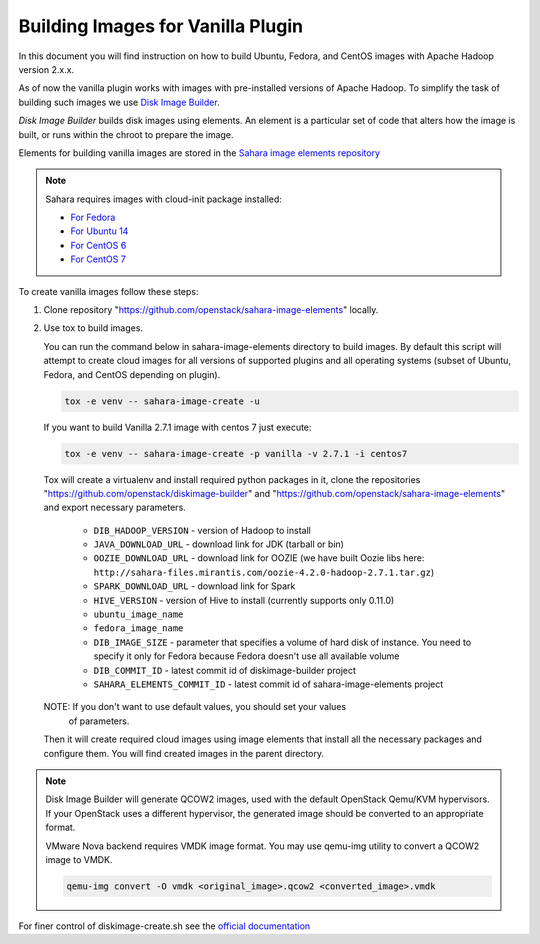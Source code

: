 .. _diskimage-builder-label:

Building Images for Vanilla Plugin
==================================

In this document you will find instruction on how to build Ubuntu, Fedora, and
CentOS images with Apache Hadoop version 2.x.x.

As of now the vanilla plugin works with images with pre-installed versions of
Apache Hadoop. To simplify the task of building such images we use
`Disk Image Builder <https://github.com/openstack/diskimage-builder>`_.

`Disk Image Builder` builds disk images using elements. An element is a
particular set of code that alters how the image is built, or runs within the
chroot to prepare the image.

Elements for building vanilla images are stored in the
`Sahara image elements repository <https://github.com/openstack/sahara-image-elements>`_

.. note::

   Sahara requires images with cloud-init package installed:

   * `For Fedora <http://pkgs.fedoraproject.org/cgit/cloud-init.git/>`_
   * `For Ubuntu 14 <http://packages.ubuntu.com/trusty/cloud-init>`_
   * `For CentOS 6 <http://mirror.centos.org/centos/6/extras/x86_64/Packages/cloud-init-0.7.5-10.el6.centos.2.x86_64.rpm>`_
   * `For CentOS 7 <http://mirror.centos.org/centos/7/extras/x86_64/Packages/cloud-init-0.7.5-10.el7.centos.1.x86_64.rpm>`_

To create vanilla images follow these steps:

1. Clone repository "https://github.com/openstack/sahara-image-elements"
   locally.

2. Use tox to build images.

   You can run the command below in sahara-image-elements
   directory to build images. By default this script will attempt to create
   cloud images for all versions of supported plugins and all operating systems
   (subset of Ubuntu, Fedora, and CentOS depending on plugin).

   .. sourcecode:: console

      tox -e venv -- sahara-image-create -u

   If you want to build Vanilla 2.7.1 image with centos 7 just execute:

   .. sourcecode:: console

      tox -e venv -- sahara-image-create -p vanilla -v 2.7.1 -i centos7

   Tox will create a virtualenv and install required python packages in it,
   clone the repositories "https://github.com/openstack/diskimage-builder" and
   "https://github.com/openstack/sahara-image-elements" and export necessary
   parameters.

        * ``DIB_HADOOP_VERSION`` - version of Hadoop to install
        * ``JAVA_DOWNLOAD_URL`` - download link for JDK (tarball or bin)
        * ``OOZIE_DOWNLOAD_URL`` - download link for OOZIE (we have built
          Oozie libs here: ``http://sahara-files.mirantis.com/oozie-4.2.0-hadoop-2.7.1.tar.gz``)
        * ``SPARK_DOWNLOAD_URL`` - download link for Spark
        * ``HIVE_VERSION`` - version of Hive to install
          (currently supports only 0.11.0)
        * ``ubuntu_image_name``
        * ``fedora_image_name``
        * ``DIB_IMAGE_SIZE`` - parameter that specifies a volume of hard disk
          of instance. You need to specify it only for Fedora because Fedora
          doesn't use all available volume
        * ``DIB_COMMIT_ID`` - latest commit id of diskimage-builder project
        * ``SAHARA_ELEMENTS_COMMIT_ID`` - latest commit id of
          sahara-image-elements project

   NOTE: If you don't want to use default values, you should set your values
     of parameters.

   Then it will create required cloud images using image elements that install
   all the necessary packages and configure them. You will find created images
   in the parent directory.

.. note::

    Disk Image Builder will generate QCOW2 images, used with the default
    OpenStack Qemu/KVM hypervisors. If your OpenStack uses a different
    hypervisor, the generated image should be converted to an appropriate
    format.

    VMware Nova backend requires VMDK image format. You may use qemu-img
    utility to convert a QCOW2 image to VMDK.

    .. sourcecode:: console

        qemu-img convert -O vmdk <original_image>.qcow2 <converted_image>.vmdk


For finer control of diskimage-create.sh see the `official documentation
<https://github.com/openstack/sahara-image-elements/blob/master/diskimage-create/README.rst>`_
